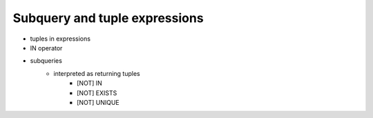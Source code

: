 ==============================
Subquery and tuple expressions
==============================

- tuples in expressions
- IN operator
- subqueries
    - interpreted as returning tuples
        - [NOT] IN
        - [NOT] EXISTS
        - [NOT] UNIQUE